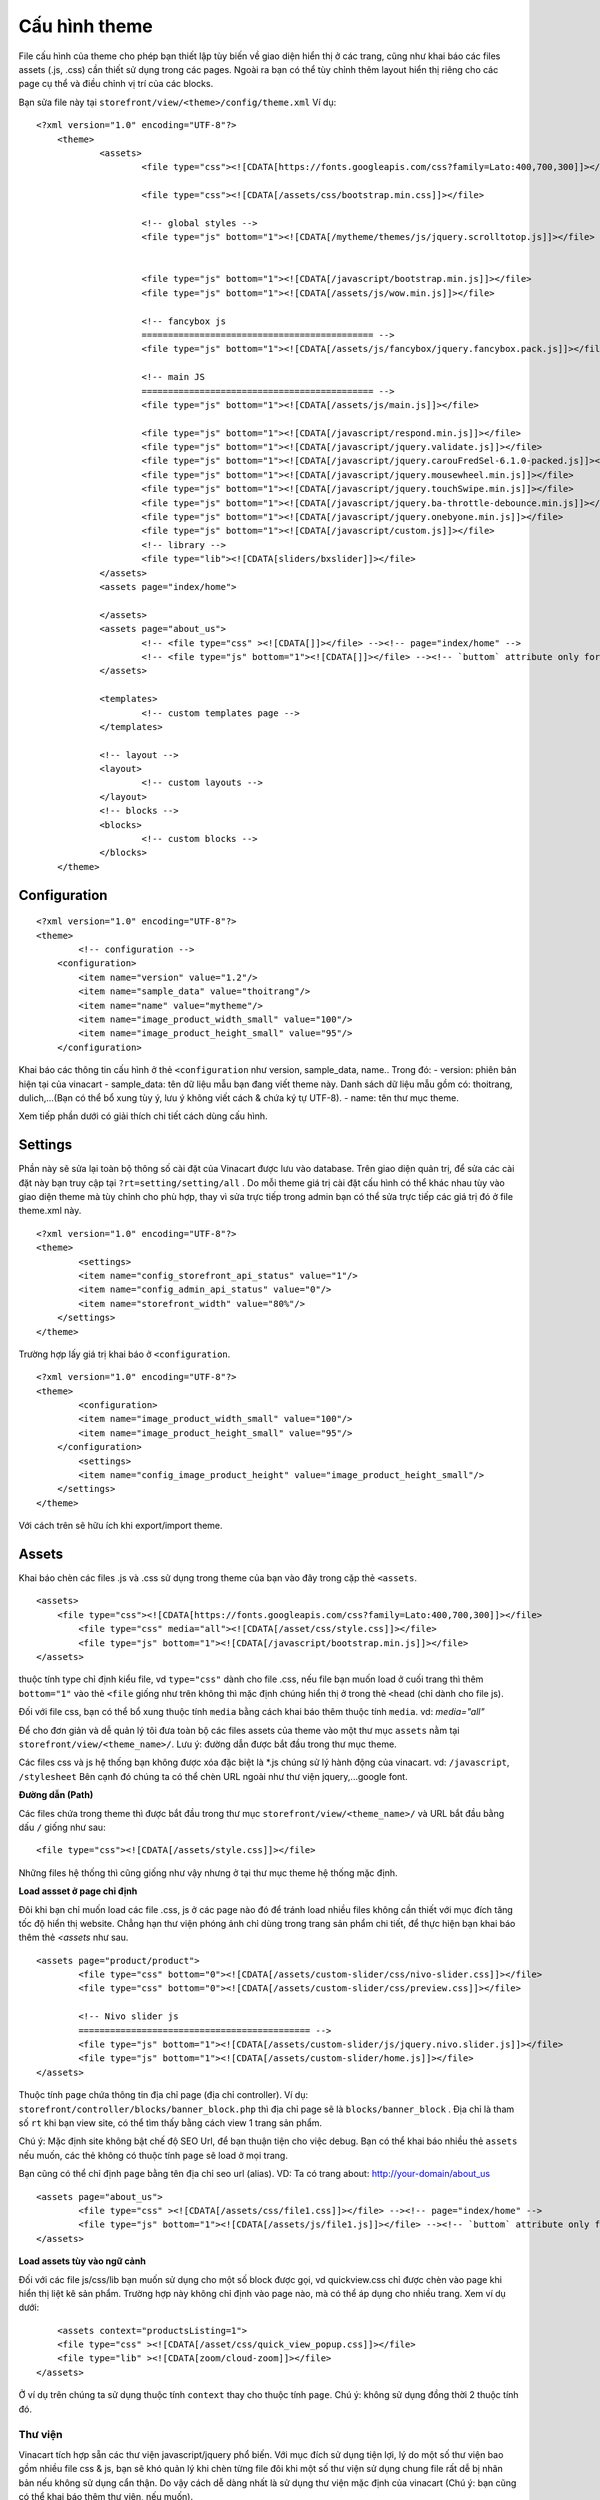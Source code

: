 ==========================================
Cấu hình theme
==========================================

File cấu hình của theme cho phép bạn thiết lập tùy biến về giao diện hiển thị ở các trang, cũng như khai báo các files assets (.js, .css) cần thiết sử dụng trong các pages.
Ngoài ra bạn có thể tùy chỉnh thêm layout hiển thị riêng cho các page cụ thể và điều chỉnh vị trí của các blocks.

Bạn sửa file này tại ``storefront/view/<theme>/config/theme.xml``
Ví dụ:

::

    <?xml version="1.0" encoding="UTF-8"?>
	<theme>
		<assets>
			<file type="css"><![CDATA[https://fonts.googleapis.com/css?family=Lato:400,700,300]]></file>

			<file type="css"><![CDATA[/assets/css/bootstrap.min.css]]></file>

			<!-- global styles -->
			<file type="js" bottom="1"><![CDATA[/mytheme/themes/js/jquery.scrolltotop.js]]></file>


			<file type="js" bottom="1"><![CDATA[/javascript/bootstrap.min.js]]></file>
			<file type="js" bottom="1"><![CDATA[/assets/js/wow.min.js]]></file>

			<!-- fancybox js
			============================================ -->
			<file type="js" bottom="1"><![CDATA[/assets/js/fancybox/jquery.fancybox.pack.js]]></file>

			<!-- main JS
			============================================ -->
			<file type="js" bottom="1"><![CDATA[/assets/js/main.js]]></file>

			<file type="js" bottom="1"><![CDATA[/javascript/respond.min.js]]></file>
			<file type="js" bottom="1"><![CDATA[/javascript/jquery.validate.js]]></file>
			<file type="js" bottom="1"><![CDATA[/javascript/jquery.carouFredSel-6.1.0-packed.js]]></file>
			<file type="js" bottom="1"><![CDATA[/javascript/jquery.mousewheel.min.js]]></file>
			<file type="js" bottom="1"><![CDATA[/javascript/jquery.touchSwipe.min.js]]></file>
			<file type="js" bottom="1"><![CDATA[/javascript/jquery.ba-throttle-debounce.min.js]]></file>
			<file type="js" bottom="1"><![CDATA[/javascript/jquery.onebyone.min.js]]></file>
			<file type="js" bottom="1"><![CDATA[/javascript/custom.js]]></file>
			<!-- library -->
			<file type="lib"><![CDATA[sliders/bxslider]]></file>
		</assets>
		<assets page="index/home">

		</assets>
		<assets page="about_us">
			<!-- <file type="css" ><![CDATA[]]></file> --><!-- page="index/home" -->
			<!-- <file type="js" bottom="1"><![CDATA[]]></file> --><!-- `buttom` attribute only for js file -->
		</assets>

		<templates>
			<!-- custom templates page -->
		</templates>

		<!-- layout -->
		<layout>
			<!-- custom layouts -->
		</layout>
		<!-- blocks -->
		<blocks>
			<!-- custom blocks -->
		</blocks>
	</theme>

Configuration
=============

::
	
	<?xml version="1.0" encoding="UTF-8"?>
	<theme>
		<!-- configuration -->
	    <configuration>
	        <item name="version" value="1.2"/>
	        <item name="sample_data" value="thoitrang"/>
	        <item name="name" value="mytheme"/>
	        <item name="image_product_width_small" value="100"/>
	        <item name="image_product_height_small" value="95"/>
	    </configuration>

Khai báo các thông tin cấu hình ở thẻ ``<configuration`` như version, sample_data, name.. Trong đó:
- version: phiên bản hiện tại của vinacart
- sample_data: tên dữ liệu mẫu bạn đang viết theme này. Danh sách dữ liệu mẫu gồm có: thoitrang, dulich,...(Bạn có thể bổ xung tùy ý, lưu ý không viết cách & chứa ký tự UTF-8).
- name: tên thư mục theme.

Xem tiếp phần dưới có giải thích chi tiết cách dùng cấu hình.

Settings
========

Phần này sẽ sửa lại toàn bộ thông số cài đặt của Vinacart được lưu vào database. Trên giao diện quản trị, để sửa các cài đặt này bạn truy cập tại ``?rt=setting/setting/all`` . Do mỗi theme giá trị cài đặt cấu hình có thể khác nhau tùy vào giao diện theme mà tùy chỉnh cho phù hợp, thay vì sửa trực tiếp trong admin bạn có thể sửa trực tiếp các giá trị đó ở file theme.xml này.

::

	<?xml version="1.0" encoding="UTF-8"?>
	<theme>
		<settings>
	        <item name="config_storefront_api_status" value="1"/>
	        <item name="config_admin_api_status" value="0"/>
	        <item name="storefront_width" value="80%"/>
	    </settings>
	</theme>

Trường hợp lấy giá trị khai báo ở ``<configuration``.

::

	<?xml version="1.0" encoding="UTF-8"?>
	<theme>
		<configuration>
	        <item name="image_product_width_small" value="100"/>
	        <item name="image_product_height_small" value="95"/>
	    </configuration>
		<settings>
	        <item name="config_image_product_height" value="image_product_height_small"/>
	    </settings>
	</theme>

Với cách trên sẽ hữu ích khi export/import theme.

Assets
======

Khai báo chèn các files .js và .css sử dụng trong theme của bạn vào đây trong cặp thẻ ``<assets``.

::

	<assets>
	    <file type="css"><![CDATA[https://fonts.googleapis.com/css?family=Lato:400,700,300]]></file>
		<file type="css" media="all"><![CDATA[/asset/css/style.css]]></file>
		<file type="js" bottom="1"><![CDATA[/javascript/bootstrap.min.js]]></file>
	</assets>

thuộc tính type chỉ định kiểu file, vd ``type="css"`` dành cho file .css, nếu file bạn muốn load ở cuối trang thì thêm ``bottom="1"`` vào thẻ ``<file`` giống như trên không thì mặc định chúng hiển thị ở trong thẻ ``<head`` (chỉ dành cho file js). 

Đối với file css, bạn có thể bổ xung thuộc tính ``media`` bằng cách khai báo thêm thuộc tính ``media``. vd: *media="all"*

Để cho đơn giản và dễ quản lý tôi đưa toàn bộ các files assets của theme vào một thư mục ``assets`` nằm tại ``storefront/view/<theme_name>/``. Lưu ý: đường dẫn được bắt đầu trong thư mục theme.

Các files css và js hệ thống bạn không được xóa đặc biệt là *.js chúng sử lý hành động của vinacart. vd: ``/javascript``, ``/stylesheet``
Bên cạnh đó chúng ta có thể chèn URL ngoài như thư viện jquery,...google font.

**Đường dẫn (Path)**

Các files chứa trong theme thì được bắt đầu trong thư mục ``storefront/view/<theme_name>/`` và URL bắt đầu bằng dấu ``/`` giống như sau:

::

	<file type="css"><![CDATA[/assets/style.css]]></file>

Những files hệ thống thì cũng giống như vậy nhưng ở tại thư mục theme hệ thống mặc định.

**Load assset ở page chỉ định**

Đôi khi bạn chỉ muốn load các file .css, js ở các page nào đó để tránh load nhiều files không cần thiết với mục đích tăng tốc độ hiển thị website. Chẳng hạn thư viện phóng ảnh chỉ dùng trong trang sản phẩm chi tiết, để thực hiện bạn khai báo thêm thẻ `<assets` như sau.

::

	<assets page="product/product">
		<file type="css" bottom="0"><![CDATA[/assets/custom-slider/css/nivo-slider.css]]></file>        
		<file type="css" bottom="0"><![CDATA[/assets/custom-slider/css/preview.css]]></file>        

		<!-- Nivo slider js
		============================================ -->
		<file type="js" bottom="1"><![CDATA[/assets/custom-slider/js/jquery.nivo.slider.js]]></file>
		<file type="js" bottom="1"><![CDATA[/assets/custom-slider/home.js]]></file>
	</assets>

Thuộc tính ``page`` chứa thông tin địa chỉ page (địa chỉ controller). Ví dụ: ``storefront/controller/blocks/banner_block.php`` thì địa chỉ page sẽ là ``blocks/banner_block`` . Địa chỉ là tham số ``rt`` khi bạn view site, có thể tìm thấy bằng cách view 1 trang sản phẩm.

.. image:: images/vnc-url-rt.png

Chú ý: Mặc định site không bật chế độ SEO Url, để bạn thuận tiện cho việc debug.
Bạn có thể khai báo nhiều thẻ ``assets`` nếu muốn, các thẻ không có thuộc tính ``page`` sẽ load ở mọi trang.

Bạn cũng có thể chỉ định ``page`` bằng tên địa chỉ seo url (alias). VD: Ta có trang about:  http://your-domain/about_us

::

	<assets page="about_us">
		<file type="css" ><![CDATA[/assets/css/file1.css]]></file> --><!-- page="index/home" -->
		<file type="js" bottom="1"><![CDATA[/assets/js/file1.js]]></file> --><!-- `buttom` attribute only for js file -->
	</assets>

**Load assets tùy vào ngữ cảnh**

Đối với các file js/css/lib bạn muốn sử dụng cho một số block được gọi, vd quickview.css chỉ được chèn vào page khi hiển thị liệt kê sản phẩm. Trường hợp này không chỉ định vào page nào, mà có thể áp dụng cho nhiều trang. Xem ví dụ dưới:

::

	<assets context="productsListing=1">
        <file type="css" ><![CDATA[/asset/css/quick_view_popup.css]]></file>
        <file type="lib" ><![CDATA[zoom/cloud-zoom]]></file>
    </assets>

Ở ví dụ trên chúng ta sử dụng thuộc tính ``context`` thay cho thuộc tính ``page``. Chú ý: không sử dụng đồng thời 2 thuộc tính đó.

Thư viện
^^^^^^^^

Vinacart tích hợp sẵn các thư viện javascript/jquery phổ biến. Với mục đích sử dụng tiện lợi, lý do một số thư viện bao gồm nhiều file css & js, bạn sẽ khó quản lý khi chèn từng file đôi khi một số thư viện sử dụng chung file rất dễ bị nhân bản nếu không sử dụng cẩn thận. Do vậy cách dễ dàng nhất là sử dụng thư viện mặc định của vinacart (Chú ý: bạn cũng có thể khai báo thêm thư viện, nếu muốn).

Ví dụ: gọi thư viện bootstrap.
::

	<file type="lib">
        <param name="name"><![CDATA[ui/bootstrap]]></param>
    </file>


Mặc định sẽ load các files: bootstrap.min.css, bootstrap.min.js

Xem đầy đủ thư viện tại http://tailieu.vinacart.net/?p=js_lib&tp=file&view=code

Bạn cũng có viết ngắn gọn như sau:
::
	
	<file type="lib"><![CDATA[ui/bootstrap]]></file>

Tuy nhiên, trường hợp nếu trong thư viện có thêm một số file (vd: file bổ xung cho thư viện đó) không được mặc định load. VD: nivoSlider có nhiều skins khác nhau. Chúng ta khai báo đầy đủ theo cú pháp trên và thêm tên file bạn muốn nạp, mỗi file cách nhau dấu ``|``:
::

	<file type="lib">
        <param name="name"><![CDATA[sliders/nivoSlider]]></param>
        <param name="styles"><![CDATA[light.css]]></param>
    </file>

Ví dụ: nạp các plugin của jquery:
::

	<file type="lib">
        <param name="name"><![CDATA[jquery-libs]]></param>
        <param name="scripts"><![CDATA[jquery.mousewheel.min.js|jquery.touchSwipe.min.js|jquery.ba-throttle-debounce.min.js]]></param>
    </file>


Để bổ xung thêm thư viện, bạn viết vào file ``core/config/library.php``
::

	<?php
	return array(
	    'menu/smartmenus' => array(
	        'scripts'=> array(
	            'jquery.smartmenus.min.js'=> array(
	                'file'=> 'jquery.smartmenus.min.js',
	                'required'=> 1,
	                'bottom'=> 1
	            ),
	            'jquery.smartmenus.bootstrap.js'=> array(
	                'file' => 'addons/bootstrap/jquery.smartmenus.bootstrap.min.js',
	                'required'=> 1,
	                'bottom'=> 1
	            )
	        ),
	        'styles'=> array(
	            'sm-core-css.css'=> array(
	                'file'=> 'css/sm-core-css.css',
	                'required'=> 1
	            ),
	            'jquery.smartmenus.bootstrap.css' => array(
	                'file'=> 'addons/bootstrap/jquery.smartmenus.bootstrap.css',
	                'required'=> 1
	            ),
	            'sm-blue.css'=> array(
	                'file'=> 'css/sm-blue/sm-blue.css',
	                'required'=> 0
	            ),
	            'sm-clean.css' => array(
	                'file'=> 'css/sm-clean/sm-clean.css',
	                'required'=> 1
	            ),
	            'sm-mint' => array(
	                'file'=> 'css/sm-mint/sm-mint.css',
	                'required'=> 0
	            ),
	            'sm-simple' => array(
	                'file'=> 'css/sm-simple/sm-simple.css',
	                'required'=> 0
	            )
	        )
	    )
	);


Templates
=========

Mặc định mọi trang sẽ gọi vào ``common/page.tpl`` như vậy bạn sẽ viết template chung cho toàn bộ pages vào file này, tuy nhiên nếu bạn muốn linh hoạt hơn bằng cách viết template cho các page khác nhau vào các file khác nhau, chúng ta sẽ khai báo thêm templates vào thẻ ``<templates``.

::

	<templates>
		<!-- alway use short path -->
		<page context="index/home" template="common/page-home.tpl"></page>
		<!-- <page context="index/maintenance" template="common/page-maintenance.tpl"></page> -->
		<page context="content/contact" template="common/page-contact.tpl"></page>
		<page context="content/content" args="content_id=1" template="common/page-aboutus.tpl"></page>
		<page context="product/product"  template="common/page-product.tpl"></page>
		<page context="product/category"  template="common/page-category.tpl"></page>
		<page context="product/manufacturer"  template="common/page-category.tpl"></page>
		<page context="product/search"  template="common/page-category.tpl"></page>
		<page context="product/special"  template="common/page-category.tpl"></page>

	</templates>

Mỗi page có template riêng biệt được khai báo vào thẻ ``<page``, địa chỉ page bởi thuộc tính ``context`` và địa chỉ .tpl xuất phát trong thư mục ``template`` của theme, khai báo vào thuộc tính ``template``.

Trường hợp địa chỉ page (controller) có nhiều trang con, vd: contact page : ``content/contact`` khi gửi thành công sẽ chuyển sang trang ``content/contact/success``. Trang này chưa được khai báo ở trên do vậy mặc định sử dụng template page.tpl để hiển thị. Chúng ta sẽ gọi chung vào file .tpl của trang liên hệ đã khai báo ở trên như sau:

::
	
	<page context="content/contact/success" template="common/page-contact.tpl"></page>

Cách khác, bạn cũng có thể thiết lập sử dụng chung template với trang chính  (content/contact) bằng cách thêm thuộc tính ``child_pages="1"``:

::
	
	<page context="content/contact" child_pages="1" template="common/page-contact.tpl"></page>

Cách này sẽ áp dụng template page-contact.tpl cho mọi trang con từ địa chỉ 'content/contact'.

**Lọc page bởi tham số**

Bạn cũng có thể sử dụng nhiều templates cho 1 trang, bằng cách lọc tham số URL. Ở ví dụ trên, page ``content/content`` sẽ hiển thị nội dung trang có *id=1*, khai báo tham số ``content_id`` vào thuộc tính ``args``.

::

	<page context="content/content" args="content_id=1" template="common/page-aboutus.tpl"></page>

Nếu nhiều hơn một tham số, các tham số cách nhau bởi dấu ``&`` vd: `arg1=value1&arg2=value2`
Viết thêm mỗi template (.tpl) mới, bạn cần khai báo vào ``<custom_templates``.

::

	<custom_templates>
		<tpl><![CDATA[common/page-home.tpl]]></tpl>
		<tpl><![CDATA[common/page-contact.tpl]]></tpl>
		<tpl><![CDATA[common/page-product.tpl]]></tpl>
		<tpl><![CDATA[common/page-category.tpl]]></tpl>
	    ...
	</custom_templates>

Layout
======

Vinacart có một số templates layout mặc định sau:

- Default Page Layout
- Home Page
- Checkout Pages
- Login Page
- Default Product Page
- Maintenance Page
- Customer Account Pages
- Cart Page
- Product Listing Page.

Ngoài ra, vinacart cho phép bạn thêm layout cho nội dung category, product bạn muốn tùy chỉnh layout. 
Tuy nhiên việc tùy biến mọi layout sẽ không được phép trong giao diện admin.

Ví dụ trang liên hệ bạn muốn chèn thêm block bản đồ sẽ không được, bạn không thể thao tác trong admin và cần khai báo thêm layout cho page bạn muốn thay đổi dữ liệu (blocks).
Viết vào file cấu hình theme (theme.xml) nội dung sau:

::

	<layout>
		<page name="Category Layout" context="product/category" default="1">
			<apply context="product/manufacturer" />
		</page>
		<page name="Contact Page" context="content/contact" default="1">
			
		</page>
	</layout>

Tham số:

- ``name`` - Tên hiển thị layout.
- ``context`` - địa chỉ page.
.. ``param`` - tên tùy ý không dấu cách và không được trùng với các layout khác.

Các tham số khác để mặc định.
Nếu bạn muốn áp dụng một layout cho các page khác, khai báo thẻ con ``<apply`` giống như trên.

Blocks
======

Có 2 loại block:

- parent block: gồm ``header``, ``header_bottom``, ``column_left``, ``column_right``, ``content_top``, ``content_bottom``
- child block: là các blocks con chứa trong parent block. vd: latest, bestsellers, account,..

Vinacart quy định các child blocks giới hạn hiển thị trong parent blocks. VD, block *bestsellers* mặc định chỉ hiển thị ở ``column_left``, ``column_right``, ``content_bottom``.

Tuy nhiên bạn có thể mở rộng hiển thị các blocks ở vị trí parent blocks khác để thuận lợi trong việc phát triển theme. Để làm điều này bạn khai báo vào thẻ ``<blocks``. Xem ví dụ dưới đây:

::

	<blocks>
		<block>
			<!-- example of overriding block -->
			<block_txt_id><![CDATA[bestsellers]]></block_txt_id>
			<controller>blocks/bestseller</controller>
			<templates>
				<__AUTO_INCREASE__>
					<parent_block_txt_id><![CDATA[footer_top]]></parent_block_txt_id>
					<template><![CDATA[blocks/bestseller.tpl]]></template>
				</__AUTO_INCREASE__>
				<__AUTO_INCREASE__>
					<parent_block_txt_id><![CDATA[header_bottom]]></parent_block_txt_id>
					<template><![CDATA[blocks/bestseller_home.tpl]]></template>                    
				</__AUTO_INCREASE__>
				<__AUTO_INCREASE__>
					<parent_block_txt_id><![CDATA[column_left]]></parent_block_txt_id>
					<template><![CDATA[blocks/bestseller.tpl]]></template>
				</__AUTO_INCREASE__>
				<__AUTO_INCREASE__>
					<parent_block_txt_id><![CDATA[content_bottom]]></parent_block_txt_id>
					<template><![CDATA[blocks/bestseller_home.tpl]]></template>
				</__AUTO_INCREASE__>
				<__AUTO_INCREASE__>
					<parent_block_txt_id><![CDATA[column_right]]></parent_block_txt_id>
					<template><![CDATA[blocks/bestseller.tpl]]></template>
				</__AUTO_INCREASE__>

			</templates>
			<custom_templates>
				<__AUTO_INCREASE__>
					<parent_block_txt_id><![CDATA[footer_top]]></parent_block_txt_id>
					<template><![CDATA[blocks/bestseller.tpl]]></template>
					<page valueAsAttrs="1" context="content/content" args="content_id=1"></page>
				</__AUTO_INCREASE__>
				<__AUTO_INCREASE__>
					<parent_block_txt_id><![CDATA[header_bottom]]></parent_block_txt_id>
					<template><![CDATA[blocks/bestseller_home.tpl]]></template>                    
				</__AUTO_INCREASE__>
			</custom_templates>
		</block>
	</blocks>

*Giải thích*:

- ``block_txt_id`` - txt id của block.
- ``controller`` -  controller hiển thị nội dung block.
- ``templates`` - Khai báo parent block và template mặc định của block hiển thị ở vị trí đó, trong mỗi cặp thẻ ``<__AUTO_INCREASE__``.
- ``custom_templates`` - khai báo các template đã thêm ngoài template mặc định của block vào đây.

Để block này có hiệu lực, bạn sẽ nạp lại cấu hình bằng cách truy cập **Design > My Settings > Install & Configure** nhấn vào tab **Refresh Extensions** và click **Refresh Blocks**

Ok, quay trở lại trang layout trong admin, chọn layout trong danh sách bạn sẽ thấy bổ xung các layout mới.

.. image:: images/vnc-layouts.jpg


Cấu hình block
^^^^^^^^^^^^^^

Tất cả các blocks sẽ sử dụng chung cấu hình của vinacart mà bạn đã thiết lập (tại Admin URL: /index.php?rt=setting/setting/all).
Đôi khi một vài block sẽ cần thay đổi lại giá trị, chẳng hạn như block bestseller, latest nằm ở cột trái (column_left) kích thước ảnh theo thiết kế theme là nhỏ hơn so với hiển thị products ở trang chủ, trang danh mục sản phẩm. 

Kích thước ảnh này quy định bởi cấu hình *config_image_product_width*, *config_image_product_height*. Bạn có thể dễ dàng thay đổi thông số này áp dụng cho parent block & child block, giống như sau:
::

	<blocks>
		<!-- apply to parent blocks -->
		<block>
			<block_txt_id><![CDATA[column_left]]></block_txt_id>
			<controller>common/column_left</controller>
			
			<config>
				<param name="config_image_product_width"><![CDATA[100]]></param>
				<param name="config_image_product_height"><![CDATA[95]]></param>
			</config>
		</block>
		<!-- apply for block -->
		<block>
            <block_txt_id><![CDATA[latest]]></block_txt_id>
            <controller>blocks/latest</controller>
            
            <config>
                <param name="config_image_product_width"><![CDATA[product_small_image_width]]></param>
                <param name="config_image_product_height"><![CDATA[product_small_image_height]]></param>
            </config>
		</block>

	</blocks>

Lưu ý: với mỗi kích thước tạo ra sẽ tạo thêm ảnh mới tương ứng với kích thước đó, cho nên hãy cẩn trọng để tránh gây thừa dung lượng. Nếu bạn sử dụng nhiều lần giá trị cấu hình cách tốt nhất thiết vào biến để tránh viết nhầm giá trị.
::

	<configuration>
        <item name="image_product_width_small" value="100"/>
        <item name="image_product_height_small" value="95"/>
    </configuration>
	<block>
		..
		<config>
	        <param name="config_image_product_width"><![CDATA[image_product_width_small]]></param>
	        <param name="config_image_product_height"><![CDATA[image_product_height_small]]></param>
	    </config>
	</block>

Bạn cũng có thể thay đổi giá trị cài đặt ở từng vị trí parent, bằng cách khai báo giá trị trong thẻ ``<skin>``.

::
	<skin>
        <_AI_>
            <name><![CDATA[sb_flat]]></name>
            <position><![CDATA[content_bottom]]></position>
            <config>
                <param name="blog_entry_image_width"><![CDATA[blog_entry_image_width]]></param>
                <param name="blog_entry_image_height"><![CDATA[blog_entry_image_height]]></param>
            </config>
        </_AI_>
        <_AI_>
            <name><![CDATA[sb]]></name>
            <position><![CDATA[column_left]]></position>
            <config>
                <param name="blog_entry_image_width"><![CDATA[blog_entry_small_image_width]]></param>
                <param name="blog_entry_image_height"><![CDATA[blog_entry_small_image_height]]></param>
            </config>
        </_AI_>
    </skin>

Xem thêm block skin ở phần dưới.

Block Skin
^^^^^^^^^^

Kế thừa hầu hết các cms hiện nay như wordpress, bạn có thể khai báo giao diện sidebar dễ dàng với vinacart. Thiết lập trong file cấu hình (``theme.xml``)

Khai báo các skin sử dụng cho theme:
::

	<block_skins>
        <skin name="skin1">
            <param name="before_title"><![CDATA[<div class="title %2$s" ><h2>]]></param>
            <param name="after_title"><![CDATA[</h2></div>]]></param>
            <param name="before_widget"><![CDATA[<div id="%1$s" class="block %2$s" >]]></param>
            <param name="after_widget"><![CDATA[</div>]]></param>
        </skin>
        <skin name="sidebar">
            <param name="before_title"><![CDATA[<h3 class="%2$s">]]></param>
            <param name="after_title"><![CDATA[</h3>]]></param>
            <param name="before_widget"><![CDATA[<div id="%1$s" class="aa-sidebar-widget %2$s">]]></param>
            <param name="after_widget"><![CDATA[</div>]]></param>
        </skin>

        <skin name="footer">
            <param name="before_title"><![CDATA[<h3 class="%2$s">]]></param>
            <param name="after_title"><![CDATA[</h3>]]></param>
            <param name="before_widget"><![CDATA[<div id="%1$s" class="aa-footer-widget %2$s">]]></param>
            <param name="after_widget"><![CDATA[</div>]]></param>
        </skin>
        <skin name="blog_sidebar">
            <param name="before_title"><![CDATA[<h3 class="%2$s">]]></param>
            <param name="after_title"><![CDATA[</h3>]]></param>
            <param name="before_widget"><![CDATA[<div id="%1$s" class="aa-sidebar-widget %2$s">]]></param>
            <param name="after_widget"><![CDATA[</div>]]></param>
        </skin>
    </block_skins>

Áp dụng skin vào parent block.

::

	<blocks>
		<block>
			<block_txt_id><![CDATA[header]]></block_txt_id>
			<controller>common/header</controller>
			<skin>
				<name><![CDATA[skin1]]></name>
				<values>
					<param name="before_title"><![CDATA[block1]]></param>
					<param name="before_widget"><![CDATA[block_1]]></param>
				</values>
			</skin>
		</block>
		<block>
			<block_txt_id><![CDATA[column_left]]></block_txt_id>
			<controller>common/column_left</controller>
			<skin>
				<name><![CDATA[sidebar]]></name>
				<values>
					<param name="before_title"><![CDATA[block1]]></param>
					<param name="before_widget"><![CDATA[block_1]]></param>
				</values>
			</skin>
			<config>
				<param name="config_image_product_width"><![CDATA[100]]></param>
				<param name="config_image_product_height"><![CDATA[95]]></param>
			</config>
		</block>
		<block>
			<block_txt_id><![CDATA[column_right]]></block_txt_id>
			<controller>common/column_right</controller>
			<skin>
				<name><![CDATA[blog_sidebar]]></name>
				<values>
					<param name="before_title"><![CDATA[block1]]></param>
					<param name="before_widget"><![CDATA[block_1]]></param>
				</values>
			</skin>
		</block>
		..
	</blocks>

Chú ý: giá trị biến ``before_title``, ``after_title`` ở thẻ ``<param`` tương ứng với biến ``%2$s``.

Trong file .tpl để hiển thị skin chúng ta có các biến:
::

	{{before_widget}}
		..
		{{ before_title}}{{ heading_title }} {{ after_title}}
		..
	{{after_widget}}

Khi đặt block ở 2 vị trí khác nhau mà chúng đều hiển thị vào một file, vd: bestseller block ở column_left & column_right đều gọi vào bestseller.tpl. Trường hợp này bạn cũng có thể sử dụng 2 template khác nhau cho một block ở các vị trí parent khác nhau và khai báo sử dụng nhiều skin. Chúng ta sẽ thay đổi skin với nhiều vị trí, như sau:

::

	<skin>
		<_AI_>
			<name><![CDATA[sb]]></name>
			<position><![CDATA[column_left]]></position>
			<template><![CDATA[blocks/bestseller_slides.tpl]]></template>
			<values>
				<param name="before_title"><![CDATA[]]></param>
				<param name="before_widget"><![CDATA[special-product best-sale-product]]></param>
			</values>
		</_AI_>
		<_AI_ >
			<name><![CDATA[sb_flat]]></name>
			<position><![CDATA[column_right]]></position>
			<template><![CDATA[blocks/bestseller.tpl]]></template>
			<values>
				<param name="before_title"><![CDATA[]]></param>
				<param name="before_widget"><![CDATA[special-product new-product]]></param>
			</values>
		</_AI_>
	</skin>

Chú ý: ``<_AI_>`` alias của ``<__AUTO_INCREASE__>``

Image Configuration
===================

- config_image_thumb_width|	config_image_thumb_height

	+ thumb image for product page.

- config_image_popup_width|	config_image_popup_height
	
	+ (listing_block) main image with media resource type for current object in page.
	+ main image for product page.

- config_image_product_width|config_image_product_height
	
	+ thumb image used in block: bestseller, featured, latest, special, listing_block (for product).
	+ thumb for products listing in category|manufacturer|search|special page

- config_image_additional_width|config_image_additional_height
	
	+ thumb image in block cart
	+ additional thumb images in product page.

- config_image_related_width|config_image_related_height
	
	+ main image for related products in product page.

- config_image_cart_width|config_image_cart_height
	
	+ list product in account page: cart, download, invoice, wishlist, confirm, guest_step_3

- config_image_grid_width|config_image_grid_height
	
	+ block manufacturer
	+ image in manufacturer page.
	+ list manufacturer images in product page.
	+ (admin) in all grid list with image support.

- config_image_category_width|config_image_category_height

	+ block category, listing_block (for category)
	+ list subcategories in category page.

- config_image_manufacturer_width|config_image_manufacturer_height

	+ listing_block (for manufacturer)

*Conclusion*: 

blocks: cart, category, bestseller (featured, latest, special), listing_block, manufacturer
pages: 
	single product
	products listing page (category|manufacturer..)
	account pages (cart, download, invoice, wishlist, confirm, guest_step_3)
